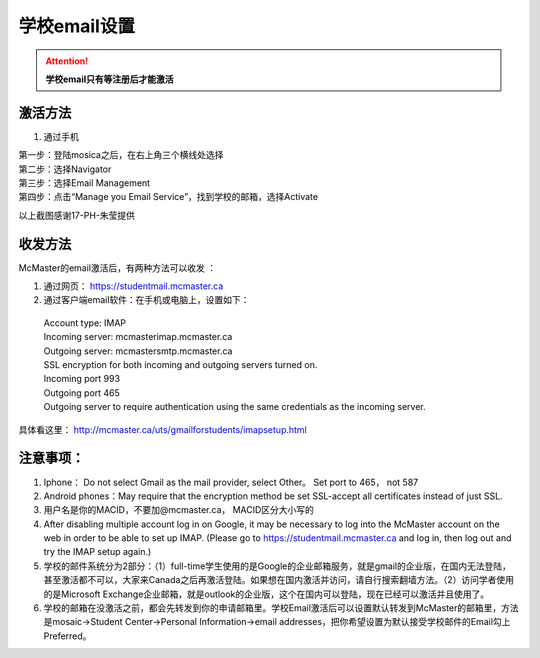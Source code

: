 ﻿学校email设置
===========================
.. attention::
   **学校email只有等注册后才能激活**

激活方法
---------------------------------------
1. 通过手机

| 第一步：登陆mosica之后，在右上角三个横线处选择

.. image:: /resource/activate_email_on_phone_1.png
   :align: center

| 第二步：选择Navigator

.. image:: /resource/activate_email_on_phone_2.png
   :align: center

| 第三步：选择Email Management

.. image:: /resource/activate_email_on_phone_3.png
   :align: center

| 第四步：点击“Manage you Email Service”，找到学校的邮箱，选择Activate

.. image:: /resource/activate_email_on_phone_4.png
   :align: center

以上截图感谢17-PH-朱莹提供

收发方法
-------------------------------------------------
McMaster的email激活后，有两种方法可以收发 ：

1. 通过网页： https://studentmail.mcmaster.ca

2. 通过客户端email软件：在手机或电脑上，设置如下：

 | Account type: IMAP 
 | Incoming server: mcmasterimap.mcmaster.ca 
 | Outgoing server: mcmastersmtp.mcmaster.ca 
 | SSL encryption for both incoming and outgoing servers turned on. 
 | Incoming port 993 
 | Outgoing port 465 
 | Outgoing server to require authentication using the same credentials as the incoming server. 

具体看这里： http://mcmaster.ca/uts/gmailforstudents/imapsetup.html 

注意事项： 
--------------------------------------
1. Iphone： Do not select Gmail as the mail provider, select Other。 Set port to 465， not 587 
2. Android phones：May require that the encryption method be set SSL-accept all certificates instead of just SSL. 
3. 用户名是你的MACID，不要加@mcmaster.ca， MACID区分大小写的 
4. After disabling multiple account log in on Google, it may be necessary to log into the McMaster account on the web in order to be able to set up IMAP. (Please go to https://studentmail.mcmaster.ca and log in, then log out and try the IMAP setup again.) 
5. 学校的邮件系统分为2部分：（1）full-time学生使用的是Google的企业邮箱服务，就是gmail的企业版，在国内无法登陆，甚至激活都不可以，大家来Canada之后再激活登陆。如果想在国内激活并访问，请自行搜索翻墙方法。（2）访问学者使用的是Microsoft Exchange企业邮箱，就是outlook的企业版，这个在国内可以登陆，现在已经可以激活并且使用了。
6. 学校的邮箱在没激活之前，都会先转发到你的申请邮箱里。学校Email激活后可以设置默认转发到McMaster的邮箱里，方法是mosaic->Student Center->Personal Information->email addresses，把你希望设置为默认接受学校邮件的Email勾上Preferred。
